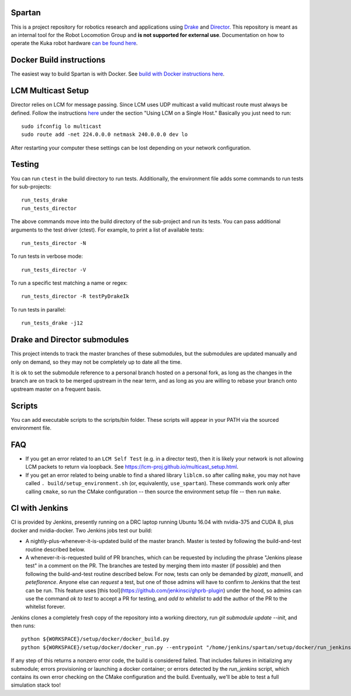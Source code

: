 Spartan
=======

.. image:: http://spartan-jenkins.csail.mit.edu:8080/buildStatus/icon?job=spartan-master
   :target: http://spartan-jenkins.csail.mit.edu:8080/job/spartan-master

This is a project repository for robotics research and applications using
Drake_ and Director_. This repository is meant as an internal tool for the Robot Locomotion Group and **is not supported for external use**. Documentation on how to operate the Kuka robot hardware `can be found here`_.

.. _Drake: https://www.github.com/RobotLocomotion/drake
.. _Director: https://www.github.com/RobotLocomotion/director
.. _can be found here: https://github.com/RobotLocomotion/KukaHardware


Docker Build instructions
==================

The easiest way to build Spartan is with Docker.  See `build with Docker instructions here`_.

.. _`build with Docker instructions here`: ./setup/docker/README.md

.. Native Build instructions
.. ==================

.. First, you should install the required dependencies to compile Drake and other
.. submodules. Follow the platform setup instructions for Bazel in the Drake documentation::

..     http://drake.mit.edu/from_source.html#mandatory-platform-specific-instructions

.. You will also need the appropriate dependencies for Director. Refer to the
.. Director `README`::

..     https://github.com/RobotLocomotion/director/#dependencies

.. We **only support Ubuntu 16.04**, you may install a non-conservative set of dependencies for
.. Director by running the following script::

..     sudo ./setup/ubuntu/16.04/install_prereqs.sh


.. Make sure your submodules are up to date. From the top-level directory run::

..     git submodule init
..     git submodule update

.. You should avoid adding the ``--recursive`` flag to the git submodule command,
.. since Drake will automatically manage its recursive submodules at build time.

.. Next, create a new build directory and configure with cmake. For example::

..     mkdir build
..     cd build
..     cmake ../

.. There is no requirement on the location of the build directory, you don't
.. have to place it inside the source directory as shown in the above example.

.. Finally, source the required configuration (which sets some properties necessary
.. for the build to work) and run the build::

..     . build/setup_environment.sh
..     make

.. By default, cmake generates a Makefile, but it's possible to use other
.. build tools like ninja. We (including in the docker container) typically
.. alias `use_spartan` to `. <spartan>/build/setup_environment.sh`. Once
.. the build is complete, source the environment again (as new things may
.. have been added, e.g. ROS environment configuration information)::

..     . build/setup_environment.sh

.. Building With Drivers
.. ---------------------

.. Spartan has CMake options to include various proprietary drivers in the build.
.. The following CMake options and their corresponding drivers are supported:

.. -  ``WITH_IIWA_DRIVER``: drake-iiwa-driver_
.. -  ``WITH_SCHUNK_DRIVER``: drake-schunk-driver
.. -  ``WITH_OPTITRACK_DRIVER``: optitrack-driver_

.. .. _drake-iiwa-driver: https://github.com/RobotLocomotion/drake-iiwa-driver
.. .. _optitrack-driver: https://github.com/sammy-tri/optitrack-driver

.. Unless you are a member of the RobotLocomotion team, you will likely not have
.. the repository access required to download all the above libraries and should
.. leave these options disabled.

.. There is a workaround for building ``drake-iiwa-driver`` using a local version
.. of the ``kuka-fri`` proprietary driver. By default, ``drake-iiwa-driver`` pulls
.. in ``kuka-fri`` as a submodule from a private RobotLocomotion repo. To build
.. against a different version, follow these steps:

.. 1. Clone ``drake-iiwa-driver`` to your local machine:

..    ::

..        git clone https://github.com/RobotLocomotion/drake-iiwa-driver

.. 2. Delete the kuka-fri submodule.

..    ::

..        cd drake-iiwa-driver
..        git rm kuka-fri

.. 3. Extract your copy of the kuka-fri drivers, and apply patches according to the
..    instructions in `drake-iiwa-driver/README.md`_.

.. 4. Commit the changes and note the commit hash.

.. 5. In the Spartan build directory, enable ``WITH_IIWA_DRIVER`` and reconfigure
..    CMake. Two additional options will appear:

..    -  ``IIWA_DRIVER_GIT_REPOSITORY``: Set to the clone of address for your local
..       ``drake-iiwa-driver``.

..    -  ``IIWA_DRIVER_GIT_TAG``: The (short) commit hash from above.

..    An example config might be

..    ::

..        IIWA_DRIVER_GIT_REPOSITORY="file:///home/example/drake-iiwa-driver/"
..        IIWA_DRIVER_GIT_TAG="a1b2c34"

.. 6. Reconfigure CMake once more, and build.

..    ::

..        cd spartan/build
..        cmake ..
..        make

.. .. _drake-iiwa-driver/README.md: https://github.com/RobotLocomotion/drake-iiwa-driver/blob/master/README.md

.. Common Build Errors
.. -------------------

.. If you encounter an error such as::

..     Target "RemoteTreeViewer" links to target "Eigen3::Eigen" but the
..     target was not found.  Perhaps a find_package() call is missing for an
..     IMPORTED target, or an ALIAS target is missing?

.. then reconfigure CMake with the flag ``-DWITH_ISSUE_5456_WORKAROUND=ON``.

.. If you encounter an error related to not being able to find ``eigen3`` as part of an apriltags build then the problem is that you don't have ``eigen3`` system intalled. Either ``apt-get install libeigen3-dev`` or set ``DUSE_APRILTAGS:BOOL=OFF`` in the top level ``CMakeLists.txt``.

.. Environment setup
.. =================

.. After you configure the build you will find a file named ``setup_environment.sh``
.. inside the build folder.  You can source this file in your ~/.bashrc file to
.. setup your environment for development.  However, it is highly recommended that
.. you do not automatically source the file, as it may conflict with other projects.
.. Instead, you can add code like this to your ~/.bashrc file::

..     use_spartan()
..     {
..       source /path/to/spartan/build/setup_environment.sh
..     }

.. With this method, the environment file will be sourced when you execute the
.. command ``use_spartan`` in a terminal, but by default new terminals will be clean.

.. You should read the contents of ``setup_environment.sh`` to see what it does.
.. In addition to modifying your PATH and other variables, it also defines some
.. useful aliases for developers.


LCM Multicast Setup
===================
Director relies on LCM for message passing. Since LCM uses UDP multicast a valid multicast route must always be defined. Follow the instructions `here
<http://lcm-proj.github.io/multicast_setup.html>`_ under the section "Using LCM on a Single Host." Basically you just need to run::

    sudo ifconfig lo multicast
    sudo route add -net 224.0.0.0 netmask 240.0.0.0 dev lo

After restarting your computer these settings can be lost depending on your network configuration.

Testing
=======

You can run ``ctest`` in the build directory to run tests. Additionally, the
environment file adds some commands to run tests for sub-projects::

    run_tests_drake
    run_tests_director

The above commands move into the build directory of the sub-project and run
its tests.  You can pass additional arguments to the test driver (ctest). For
example, to print a list of available tests::

    run_tests_director -N

To run tests in verbose mode::

    run_tests_director -V

To run a specific test matching a name or regex::

    run_tests_director -R testPyDrakeIk

To run tests in parallel::

    run_tests_drake -j12


Drake and Director submodules
=============================

This project intends to track the master branches of these submodules, but the
submodules are updated manually and only on demand, so they may not be completely
up to date all the time.

It is ok to set the submodule reference to a personal branch hosted on a
personal fork, as long as the changes in the branch are on track to be merged
upstream in the near term, and as long as you are willing to rebase
your branch onto upstream master on a frequent basis.


Scripts
=======

You can add executable scripts to the scripts/bin folder.  These scripts will
appear in your PATH via the sourced environment file.

FAQ
=======
- If you get an error related to an ``LCM Self Test`` (e.g. in a director test), then it is likely your network is not allowing LCM packets to return via loopback. See https://lcm-proj.github.io/multicast_setup.html.
- If you get an error related to being unable to find a shared library ``liblcm.so`` after calling ``make``, you may not have called ``. build/setup_environment.sh`` (or, equivalently, ``use_spartan``). These commands work only after calling ``cmake``, so run the CMake configuration -- then source the environment setup file -- then run ``make``.

CI with Jenkins
=======
CI is provided by Jenkins, presently running on a DRC laptop running Ubuntu
16.04 with nvidia-375 and CUDA 8, plus docker and nvidia-docker. Two Jenkins jobs test
our build:

- A nightly-plus-whenever-it-is-updated build of the master branch. Master is tested by following the build-and-test routine described below.

- A whenever-it-is-requested build of PR branches, which can be requested by including the phrase "Jenkins please test" in a comment on the PR. The branches are tested by merging them into master (if possible) and then following the build-and-test routine described below. For now, tests can only be demanded by `gizatt`, `manuelli`, and `peteflorence`. Anyone else can *request* a test, but one of those admins will have to confirm to Jenkins that the test can be run. This feature uses [this tool](https://github.com/jenkinsci/ghprb-plugin) under the hood, so admins can use the command `ok to test` to accept a PR for testing, and `add to whitelist` to add the author of the PR to the whitelist forever.

Jenkins clones a completely fresh copy of the repository into a working directory,
run `git submodule update --init`, and then runs::

    python ${WORKSPACE}/setup/docker/docker_build.py
    python ${WORKSPACE}/setup/docker/docker_run.py --entrypoint "/home/jenkins/spartan/setup/docker/run_jenkins.sh"


If any step of this returns a nonzero error code, the build is considered failed.
That includes failures in initializing any submodule; errors provisioning or
launching a docker container; or errors detected by the `run_jenkins` script,
which contains its own error checking on the CMake configuration and the build.
Eventually, we'll be able to test a full simulation stack too!
